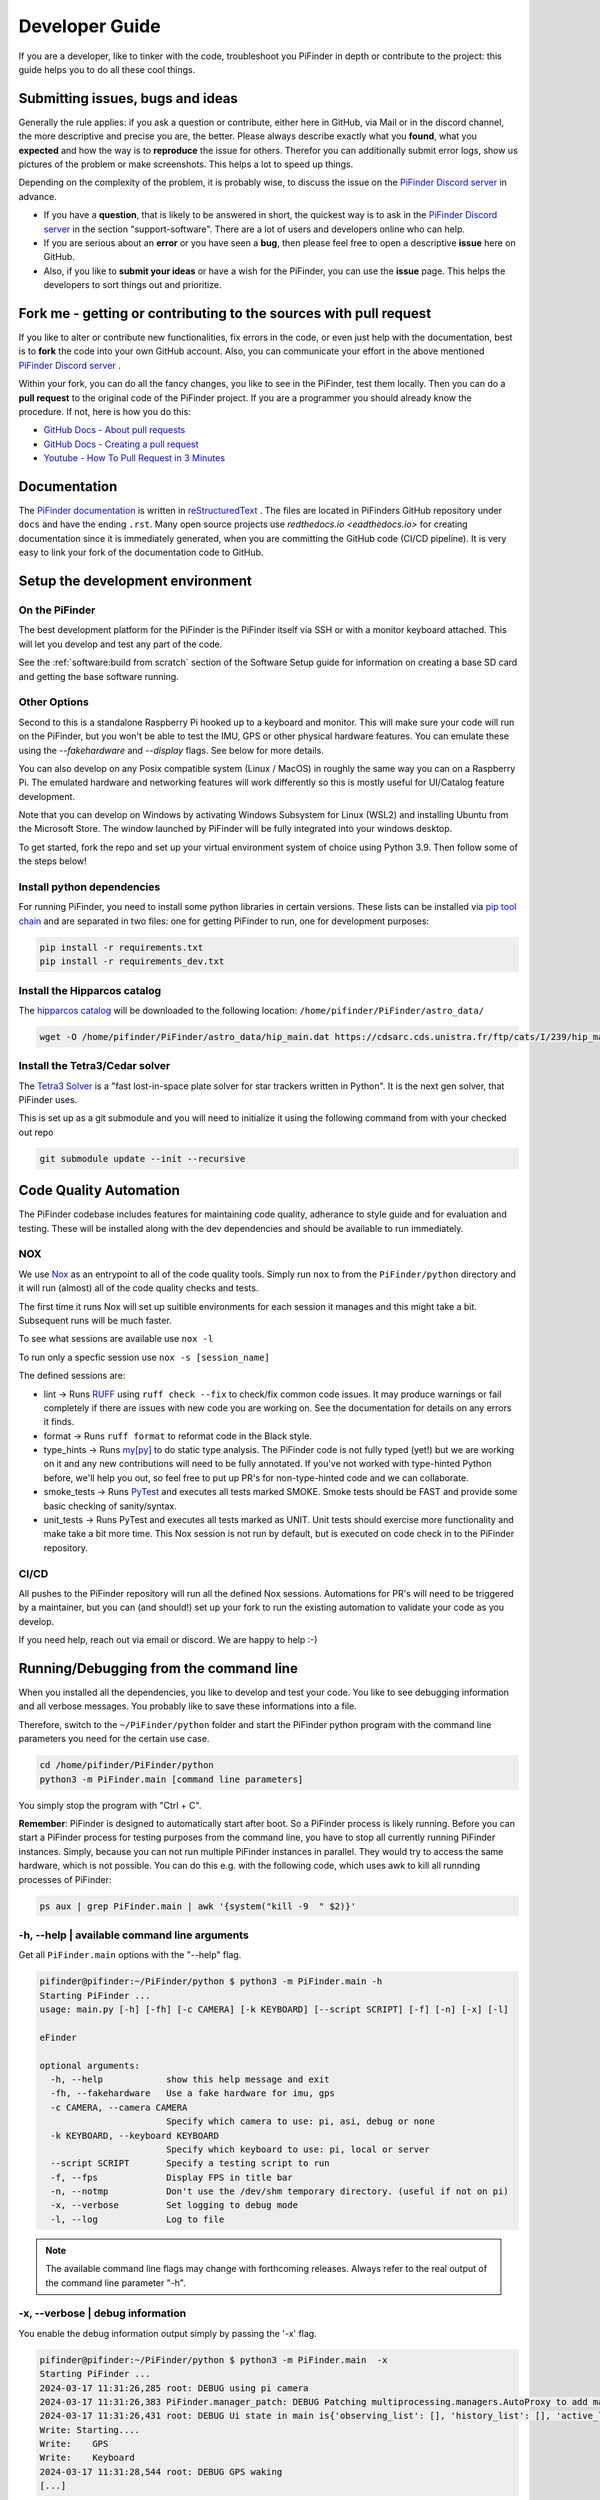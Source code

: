 .. _dev_guide:

Developer Guide
===============

If you are a developer, like to tinker with the code, troubleshoot you 
PiFinder in depth or contribute to the project: this guide helps you to
do all these cool things. 

Submitting issues, bugs and ideas
---------------------------------

Generally the rule applies: if you ask a question or contribute, either 
here in GitHub, via Mail or in the discord channel, the more descriptive
and precise you are, the better. Please always describe exactly what 
you **found**, what you **expected** and how the way is to **reproduce** 
the issue for others. Therefor you can additionally submit error logs, 
show us pictures of the problem or make screenshots. This helps a 
lot to speed up things.

Depending on the complexity of the problem, it is probably wise, 
to discuss the issue on the 
`PiFinder Discord server <https://discord.gg/Nk5fHcAtWD>`_ in advance.  

- If you have a **question**, that is likely to be answered in short, 
  the quickest way is to ask in the 
  `PiFinder Discord server <https://discord.gg/Nk5fHcAtWD>`_ in the 
  section "support-software". There are a lot of users and developers online 
  who can help.

- If you are serious about an **error** or you have seen a **bug**, then 
  please feel free to open a descriptive **issue** here on GitHub.  

- Also, if you like to **submit your ideas** or have a wish for the 
  PiFinder, you can use the **issue** page. This helps the developers 
  to sort things out and prioritize. 


Fork me - getting or contributing to the sources with pull request
------------------------------------------------------------------

If you like to alter or contribute new functionalities, fix errors in the code, 
or even just help with the documentation, best is to **fork** the code 
into your own GitHub account. Also, you can communicate your effort in the 
above mentioned `PiFinder Discord server <https://discord.gg/Nk5fHcAtWD>`_ .

Within your fork, you can do all the fancy changes, you like to see in the 
PiFinder, test them locally. Then you can do a **pull request** to the original 
code of the PiFinder project. If you are a programmer you should already know 
the procedure. If not, here is how you do this: 

* `GitHub Docs - About pull requests <https://docs.github.com/en/pull-requests/collaborating-with-pull-requests/proposing-changes-to-your-work-with-pull-requests/about-pull-requests>`_
* `GitHub Docs - Creating a pull request <https://docs.github.com/en/pull-requests/collaborating-with-pull-requests/proposing-changes-to-your-work-with-pull-requests/creating-a-pull-request>`_
* `Youtube - How To Pull Request in 3 Minutes <https://www.youtube.com/watch?v=jRLGobWwA3Y>`_

Documentation
-------------

The `PiFinder documentation <https://pifinder.readthedocs.io/en/release/index.html>`_
is written in `reStructuredText <https://www.sphinx-doc.org/en/master/usage/restructuredtext/basics.html#external-links>`_ . 
The files are located in PiFinders GitHub repository under ``docs`` and have 
the ending ``.rst``. Many open source projects use `redthedocs.io <eadthedocs.io>` 
for creating documentation since it is immediately generated, when you are committing 
the GitHub code (CI/CD pipeline). It is very easy to link your fork of the documentation 
code to GitHub. 


Setup the development environment
---------------------------------

On the PiFinder
..................

The best development platform for the PiFinder is the PiFinder itself via SSH or with a 
monitor keyboard attached.  This will let you develop and test any part of the code. 

See the :ref:`software:build from scratch` section of the Software Setup guide for 
information on creating a base SD card and getting the base software running.

Other Options
................

Second to this is a standalone Raspberry Pi hooked up to a keyboard and monitor.  This
will make sure your code will run on the PiFinder, but you won't be able to test the 
IMU, GPS or other physical hardware features.  You can emulate these using the 
`--fakehardware` and `--display` flags.  See below for more details.

You can also develop on any Posix compatible system (Linux / MacOS) in roughly the 
same way you can on a Raspberry Pi.  The emulated hardware and networking features 
will work differently so this is mostly useful for UI/Catalog feature development.

Note that you can develop on Windows by activating Windows Subsystem for Linux (WSL2) 
and installing Ubuntu from the Microsoft Store. The window launched by PiFinder will 
be fully integrated into your windows desktop. 

To get started, fork the repo and set up your virtual environment system of choice
using Python 3.9.  Then follow some of the steps below!

Install python dependencies
...........................

For running PiFinder, you need to install some python libraries in certain
versions. These lists can be installed via 
`pip tool chain <https://pypi.org/project/pip/>`_  and are separated in two
files: one for getting PiFinder to run, one for development purposes:

.. code-block::

    pip install -r requirements.txt
    pip install -r requirements_dev.txt


Install the Hipparcos catalog
.............................

The `hipparcos catalog <https://www.cosmos.esa.int/web/hipparcos>`_ will be
downloaded to the following location: ``/home/pifinder/PiFinder/astro_data/``

.. code-block::

    wget -O /home/pifinder/PiFinder/astro_data/hip_main.dat https://cdsarc.cds.unistra.fr/ftp/cats/I/239/hip_main.dat

Install the Tetra3/Cedar solver
................................

The `Tetra3 Solver <https://github.com/esa/tetra3>`_ is a "fast lost-in-space
plate solver for star trackers written in Python". It is the next gen solver, that PiFinder uses.

This is set up as a git submodule and you will need to initialize it using the following
command from with your checked out repo

.. code-block::

    git submodule update --init --recursive

Code Quality Automation
-----------------------

The PiFinder codebase includes features for maintaining code quality,
adherance to style guide and for evaluation and testing.  These will
be installed along with the dev dependencies and should be available
to run immediately.

NOX
....

We use `Nox <https://nox.thea.codes/en/stable/>`_ as an entrypoint to all of 
the code quality tools. Simply run ``nox`` to from the ``PiFinder/python`` 
directory and it will run (almost) all of the code quality checks and tests.

The first time it runs Nox will set up suitible environments for each session
it manages and this might take a bit.  Subsequent runs will be much faster.

To see what sessions are available use ``nox -l``

To run only a specfic session use ``nox -s [session_name]``

The defined sessions are:

- lint -> Runs `RUFF <https://docs.astral.sh/ruff/>`_ using ``ruff check --fix`` to 
  check/fix common code issues.  It may produce warnings or fail completely if 
  there are issues with new code you are working on.  See the documentation for 
  details on any errors it finds.

- format -> Runs ``ruff format`` to reformat code in the Black style. 

- type_hints -> Runs `my[py] <https://mypy.readthedocs.io/en/stable/>`_ to do static
  type analysis.  The PiFinder code is not fully typed (yet!) but we are working on it
  and any new contributions will need to be fully annotated.  If you've not worked
  with type-hinted Python before, we'll help you out, so feel free to put up PR's 
  for non-type-hinted code and we can collaborate.

- smoke_tests -> Runs `PyTest <https://docs.pytest.org/en/8.2.x/>`_ and executes
  all tests marked SMOKE.  Smoke tests should be FAST and provide some basic 
  checking of sanity/syntax.

- unit_tests -> Runs PyTest and executes all tests marked as UNIT.  Unit tests 
  should exercise more functionality and make take a bit more time.  This Nox
  session is not run by default, but is executed on code check in to the PiFinder
  repository.

CI/CD
.......

All pushes to the PiFinder repository will run all the defined Nox sessions. Automations
for PR's will need to be triggered by a maintainer, but you can (and should!) set up 
your fork to run the existing automation to validate your code as you develop.

If you need help, reach out via email or discord.  We are happy to help :-)


Running/Debugging from the command line
---------------------------------------

When you installed all the dependencies, you like to develop and test your
code. You like to see debugging information and all verbose messages. You
probably like to save these informations into a file. 

Therefore, switch to the ``~/PiFinder/python`` folder and start the PiFinder
python program with the command line parameters you need for the certain use case. 

.. code-block::

    cd /home/pifinder/PiFinder/python
    python3 -m PiFinder.main [command line parameters]

You simply stop the program with "Ctrl + C".

**Remember**: PiFinder is designed to automatically start after boot. So a
PiFinder process is likely running. Before you can start a PiFinder process for
testing purposes from the command line, you have to stop all currently running
PiFinder instances. Simply, because you can not run multiple PiFinder instances
in parallel. They would try to access the same hardware, which is not possible.
You can do this e.g. with the following code, which uses awk to kill all runnding processes of
PiFinder:

.. code-block::

    ps aux | grep PiFinder.main | awk '{system("kill -9  " $2)}'

-h, --help | available command line arguments
.............................................

Get all ``PiFinder.main`` options with the "--help" flag.

.. code-block::

    pifinder@pifinder:~/PiFinder/python $ python3 -m PiFinder.main -h
    Starting PiFinder ...
    usage: main.py [-h] [-fh] [-c CAMERA] [-k KEYBOARD] [--script SCRIPT] [-f] [-n] [-x] [-l]
    
    eFinder
    
    optional arguments:
      -h, --help            show this help message and exit
      -fh, --fakehardware   Use a fake hardware for imu, gps
      -c CAMERA, --camera CAMERA
                            Specify which camera to use: pi, asi, debug or none
      -k KEYBOARD, --keyboard KEYBOARD
                            Specify which keyboard to use: pi, local or server
      --script SCRIPT       Specify a testing script to run
      -f, --fps             Display FPS in title bar
      -n, --notmp           Don't use the /dev/shm temporary directory. (useful if not on pi)
      -x, --verbose         Set logging to debug mode
      -l, --log             Log to file

.. note::

   The available command line flags may change with forthcoming releases. Always refer to the real output of the command line parameter "-h".

-x, --verbose | debug information
.................................

You enable the debug information output simply by passing the '-x' flag.

.. code-block::

    pifinder@pifinder:~/PiFinder/python $ python3 -m PiFinder.main  -x
    Starting PiFinder ...
    2024-03-17 11:31:26,285 root: DEBUG using pi camera
    2024-03-17 11:31:26,383 PiFinder.manager_patch: DEBUG Patching multiprocessing.managers.AutoProxy to add manager_owned
    2024-03-17 11:31:26,431 root: DEBUG Ui state in main is{'observing_list': [], 'history_list': [], 'active_list': [], 'target': None, 'message_timeout': 0}
    Write: Starting....
    Write:    GPS
    Write:    Keyboard
    2024-03-17 11:31:28,544 root: DEBUG GPS waking
    [...]

--display DISPLAY
..........................

Start the PiFinder software with a particular display device.  This is useful
for devloping on a different posix system like MacOS or Linux.  Available options
are:

- ssd1351 - This is the standard 1.5" OLED screen (DEFAULT)
- pg_128 - PyGame emulated 128x128 display.  Use this for developing/testing
  PiFinder code on a laptop or desktop.


-c CAMERA, --camera CAMERA
..........................

Use the "fake" camera module, so the PiFinder cam ist physically not necessary
for testing purposes. Else specify which camera to use: pi, asi, debug or none.

.. code-block::

    python3 -m PiFinder.main -k local --camera debug -x

-fh, --fakehardware | imu, gps only
...................................

This uses fake hardware for the imu and gps.

.. code-block::

    python3 -m PiFinder.main -fh -k local --camera debug -x


-k KEYBOARD, --keyboard KEYBOARD
................................

A switch between the pi keyboard (on a real device), the local keyboard
(eg Mac with emulated screen) or via a webserver. That last one will probably
be retired because the remote server is always started.

.. code-block::

    python3 -m PiFinder.main -fh -k server --camera debug -x


Troubleshooting
---------------

My app crashes
..............

When crashing, there are many unrelated stack traces running. Search for the
relevant one. The rest is not important, these are the other threads stopping.

.. ::attention

   Needs an example

Test the IMU
............

.. ATTENTION::

   Other possibilities? E.g. cover some pins?

First power up the unit and look at the Status page while moving it around. The
status screen is part of the :ref:`user_guide:tools` menu.

.. image:: images/user_guide/status_screen_docs.png

If the IMU section is empty ("- -") or does not move, it is likely, that either
the IMU is defect or you have a problem on your board.

1. Please check, if the board is soldered all pins correctly and did not shorten anything (spurious lead). 
2. If you sourced the parts by you own, it might be, that you bought the wrong
   IMU hardware version. You need the 4646 versio. On the non-stemma QT versions,
   the data pins are switched. 
   `See here on Discord <https://discord.com/channels/1087556380724052059/1112859631702781992/1183859911982055525>`_. 
3. The IMU is defect. 

If the IMU is defect, this only can be tested by removing the faulty hardware and replacing it with another one. 

The demo mode - it is cloudy, but I like to test my PiFinder anyways
....................................................................

Using the **demo mode** you will be able to run the PiFinder and almost all it's functionality, but not under the stars. Therefore the PiFinder get's an image of the sky from the disc instead from the camera and uses it. You can use all PiFinder commands, like searching for an object, you see the IMU run and you get a "fake" GPS signal. You also can check the PiFinder keyboard and the complete menu cycle. 

The way to get this functionality, is to enter PiFinder in the 'test' or 'debug' mode.

First method: Press (short press) **"ENT-A"** again and again to cycle through the screens until you get to the **Console screen**. There press the **"0"** key (the display shows the message "Debug: true"). This will supply a fake GPS lock, time and cause the PiFinder to just solve an image from disk.  But it will respond to IMU movement and allow use of things like Push-To and all the other functions that require a solve/lock. You can leave the "demo mode" by just again cycle to the Console screen and press "0" again (the display shows the message "Debug: false").

Second method: run PiFinder with the :ref:`dev_guide:Running/Debugging from the command line` functionality.

.. note::

  If you are using the demo-mode and move the PiFinder and scope around, you will notice, that the picture alway starts at the same "standard demo picture". And it always switch back to the same picture, once you stopped. Do not expect to move through the sky, like you normally would do and get a solve to the newly reached location. You will always be brought back to the same position in the sky.


.. image:: images/user_guide/DEMO_MODE_001_docs.png

.. image:: images/user_guide/DEMO_MODE_002_docs.png



